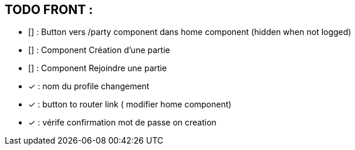 == TODO FRONT :

- [] : Button vers /party component dans home component (hidden when not logged)
- [] : Component Création d'une partie 
- [] : Component Rejoindre une partie
- [x] : nom du profile changement
- [x] : button to router link ( modifier home component)
- [x] : vérife confirmation mot de passe on creation